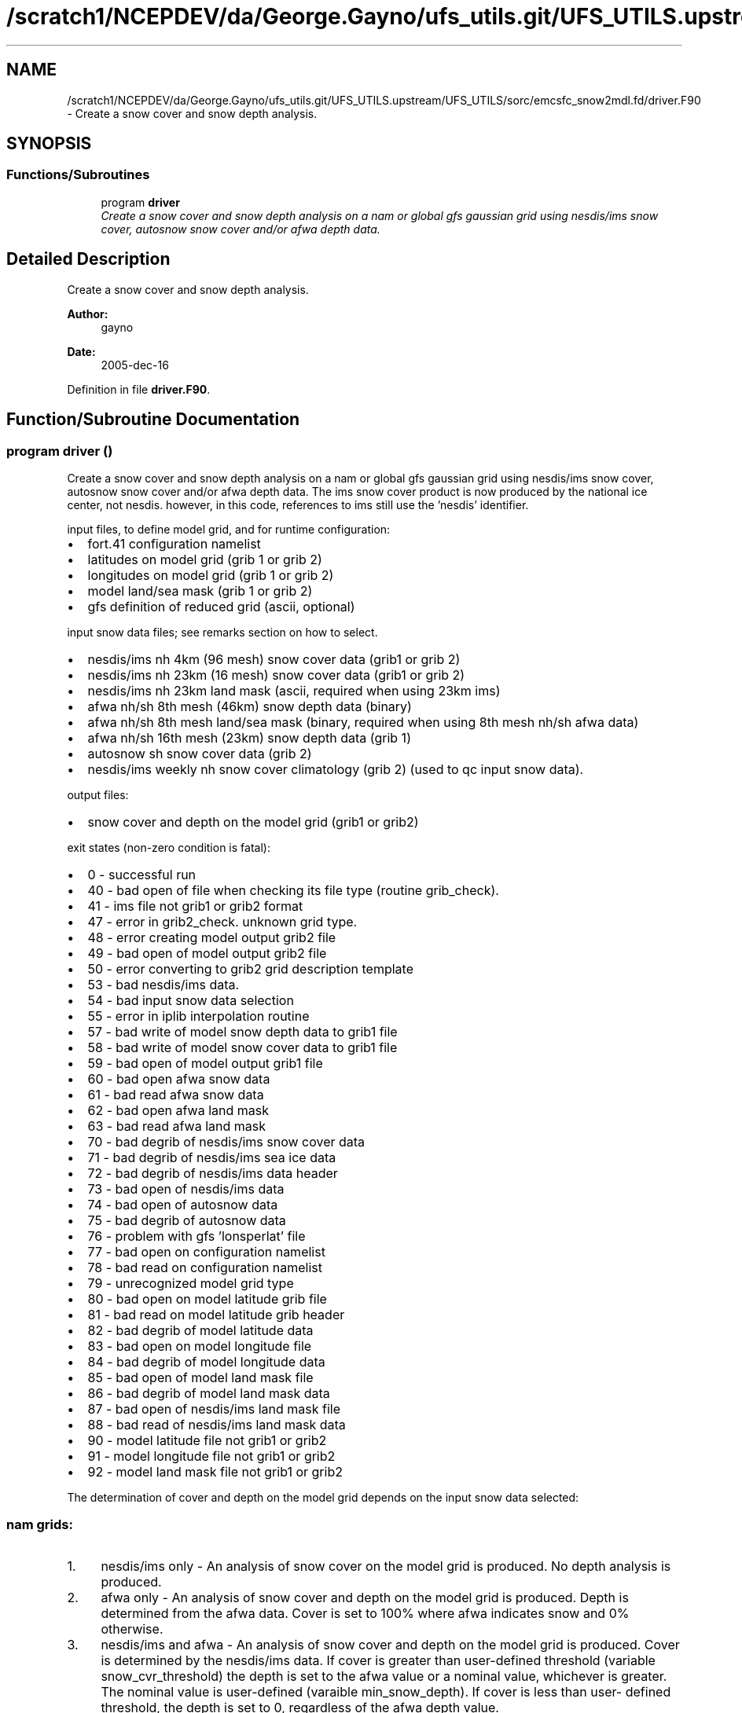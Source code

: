 .TH "/scratch1/NCEPDEV/da/George.Gayno/ufs_utils.git/UFS_UTILS.upstream/UFS_UTILS/sorc/emcsfc_snow2mdl.fd/driver.F90" 3 "Mon May 2 2022" "Version 1.6.0" "emcsfc_snow2mdl" \" -*- nroff -*-
.ad l
.nh
.SH NAME
/scratch1/NCEPDEV/da/George.Gayno/ufs_utils.git/UFS_UTILS.upstream/UFS_UTILS/sorc/emcsfc_snow2mdl.fd/driver.F90 \- 
Create a snow cover and snow depth analysis\&.  

.SH SYNOPSIS
.br
.PP
.SS "Functions/Subroutines"

.in +1c
.ti -1c
.RI "program \fBdriver\fP"
.br
.RI "\fICreate a snow cover and snow depth analysis on a nam or global gfs gaussian grid using nesdis/ims snow cover, autosnow snow cover and/or afwa depth data\&. \fP"
.in -1c
.SH "Detailed Description"
.PP 
Create a snow cover and snow depth analysis\&. 


.PP
\fBAuthor:\fP
.RS 4
gayno 
.RE
.PP
\fBDate:\fP
.RS 4
2005-dec-16 
.RE
.PP

.PP
Definition in file \fBdriver\&.F90\fP\&.
.SH "Function/Subroutine Documentation"
.PP 
.SS "program driver ()"

.PP
Create a snow cover and snow depth analysis on a nam or global gfs gaussian grid using nesdis/ims snow cover, autosnow snow cover and/or afwa depth data\&. The ims snow cover product is now produced by the national ice center, not nesdis\&. however, in this code, references to ims still use the 'nesdis' identifier\&.
.PP
input files, to define model grid, and for runtime configuration:
.IP "\(bu" 2
fort\&.41 configuration namelist
.IP "\(bu" 2
latitudes on model grid (grib 1 or grib 2)
.IP "\(bu" 2
longitudes on model grid (grib 1 or grib 2)
.IP "\(bu" 2
model land/sea mask (grib 1 or grib 2)
.IP "\(bu" 2
gfs definition of reduced grid (ascii, optional)
.PP
.PP
input snow data files; see remarks section on how to select\&.
.IP "\(bu" 2
nesdis/ims nh 4km (96 mesh) snow cover data (grib1 or grib 2)
.IP "\(bu" 2
nesdis/ims nh 23km (16 mesh) snow cover data (grib1 or grib 2)
.IP "\(bu" 2
nesdis/ims nh 23km land mask (ascii, required when using 23km ims)
.IP "\(bu" 2
afwa nh/sh 8th mesh (46km) snow depth data (binary)
.IP "\(bu" 2
afwa nh/sh 8th mesh land/sea mask (binary, required when using 8th mesh nh/sh afwa data)
.IP "\(bu" 2
afwa nh/sh 16th mesh (23km) snow depth data (grib 1)
.IP "\(bu" 2
autosnow sh snow cover data (grib 2)
.IP "\(bu" 2
nesdis/ims weekly nh snow cover climatology (grib 2) (used to qc input snow data)\&.
.PP
.PP
output files:
.IP "\(bu" 2
snow cover and depth on the model grid (grib1 or grib2)
.PP
.PP
exit states (non-zero condition is fatal):
.IP "\(bu" 2
0 - successful run
.IP "\(bu" 2
40 - bad open of file when checking its file type (routine grib_check)\&.
.IP "\(bu" 2
41 - ims file not grib1 or grib2 format
.IP "\(bu" 2
47 - error in grib2_check\&. unknown grid type\&.
.IP "\(bu" 2
48 - error creating model output grib2 file
.IP "\(bu" 2
49 - bad open of model output grib2 file
.IP "\(bu" 2
50 - error converting to grib2 grid description template
.IP "\(bu" 2
53 - bad nesdis/ims data\&.
.IP "\(bu" 2
54 - bad input snow data selection
.IP "\(bu" 2
55 - error in iplib interpolation routine
.IP "\(bu" 2
57 - bad write of model snow depth data to grib1 file
.IP "\(bu" 2
58 - bad write of model snow cover data to grib1 file
.IP "\(bu" 2
59 - bad open of model output grib1 file
.IP "\(bu" 2
60 - bad open afwa snow data
.IP "\(bu" 2
61 - bad read afwa snow data
.IP "\(bu" 2
62 - bad open afwa land mask
.IP "\(bu" 2
63 - bad read afwa land mask
.IP "\(bu" 2
70 - bad degrib of nesdis/ims snow cover data
.IP "\(bu" 2
71 - bad degrib of nesdis/ims sea ice data
.IP "\(bu" 2
72 - bad degrib of nesdis/ims data header
.IP "\(bu" 2
73 - bad open of nesdis/ims data
.IP "\(bu" 2
74 - bad open of autosnow data
.IP "\(bu" 2
75 - bad degrib of autosnow data
.IP "\(bu" 2
76 - problem with gfs 'lonsperlat' file
.IP "\(bu" 2
77 - bad open on configuration namelist
.IP "\(bu" 2
78 - bad read on configuration namelist
.IP "\(bu" 2
79 - unrecognized model grid type
.IP "\(bu" 2
80 - bad open on model latitude grib file
.IP "\(bu" 2
81 - bad read on model latitude grib header
.IP "\(bu" 2
82 - bad degrib of model latitude data
.IP "\(bu" 2
83 - bad open on model longitude file
.IP "\(bu" 2
84 - bad degrib of model longitude data
.IP "\(bu" 2
85 - bad open of model land mask file
.IP "\(bu" 2
86 - bad degrib of model land mask data
.IP "\(bu" 2
87 - bad open of nesdis/ims land mask file
.IP "\(bu" 2
88 - bad read of nesdis/ims land mask data
.IP "\(bu" 2
90 - model latitude file not grib1 or grib2
.IP "\(bu" 2
91 - model longitude file not grib1 or grib2
.IP "\(bu" 2
92 - model land mask file not grib1 or grib2
.PP
.PP
The determination of cover and depth on the model grid depends on the input snow data selected:
.PP
.SS "nam grids:"
.PP
.IP "1." 4
nesdis/ims only - An analysis of snow cover on the model grid is produced\&. No depth analysis is produced\&.
.IP "2." 4
afwa only - An analysis of snow cover and depth on the model grid is produced\&. Depth is determined from the afwa data\&. Cover is set to 100% where afwa indicates snow and 0% otherwise\&.
.IP "3." 4
nesdis/ims and afwa - An analysis of snow cover and depth on the model grid is produced\&. Cover is determined by the nesdis/ims data\&. If cover is greater than user-defined threshold (variable snow_cvr_threshold) the depth is set to the afwa value or a nominal value, whichever is greater\&. The nominal value is user-defined (varaible min_snow_depth)\&. If cover is less than user- defined threshold, the depth is set to 0, regardless of the afwa depth value\&.
.PP
.PP
.SS "gfs grid:"
.PP
.IP "1." 4
nesdis/ims and autosnow only - An analysis of snow cover and depth on the model grid is produced\&. Cover is determined from the ims and autosnow data\&. If cover is greater than the user-defined threshold (variable snow_cvr_threshold), the the depth is set to the user-defined default depth (variable min_snow_depth)\&.
.IP "2." 4
afwa only - An analysis of snow cover and depth on the model grid is produced\&. Depth is determined from the afwa data\&. Cover is set to 100% where afwa indicates snow and 0% otherwise\&.
.IP "3." 4
nesdis/ims, autosnow and afwa - An analysis of snow cover and depth on the model grid is produced\&. Cover is determined by the ims and autosnow data\&. If cover is greater than user-defined threshold (variable snow_cvr_threshold) the depth is set to the afwa value or a nominal value, whichever is greater\&. The nominal value is user-defined (varaible min_snow_depth)\&. If cover is less than user- defined threshold, the depth is set to 0, regardless of the afwa depth value\&.
.PP
.PP
Program History Log
.IP "\(bu" 2
2005-dec-16 gayno initial version
.IP "\(bu" 2
2007-nov-30 gayno added processing of nam b-grids\&. improved thinning for gfs grids\&.
.IP "\(bu" 2
2008-feb-01 gayno added option to use autosnow data in southern hemisphere\&.
.IP "\(bu" 2
2014-feb-14 gayno read grib 1 or grib2 version of nesdis/ims data
.IP "\(bu" 2
2014-sep-30 gayno read grib 1 or grib2 version of model lat, lon and mask files\&. convert nh weekly snow climatology to grib 2\&. option to output model depth and cover analysis in grib2\&.
.PP
.PP
\fBReturns:\fP
.RS 4
0 for success, error code otherwise\&. 
.RE
.PP
\fBAuthor:\fP
.RS 4
gayno 
.RE
.PP
\fBDate:\fP
.RS 4
2005-dec-16 
.RE
.PP

.PP
Definition at line 144 of file driver\&.F90\&.
.PP
References snow2mdl::interp(), model_grid::model_grid_cleanup(), program_setup::read_config_nml(), model_grid::read_mdl_grid_info(), snowdat::readafwa(), snowdat::readautosnow(), and snowdat::readnesdis()\&.
.SH "Author"
.PP 
Generated automatically by Doxygen for emcsfc_snow2mdl from the source code\&.
